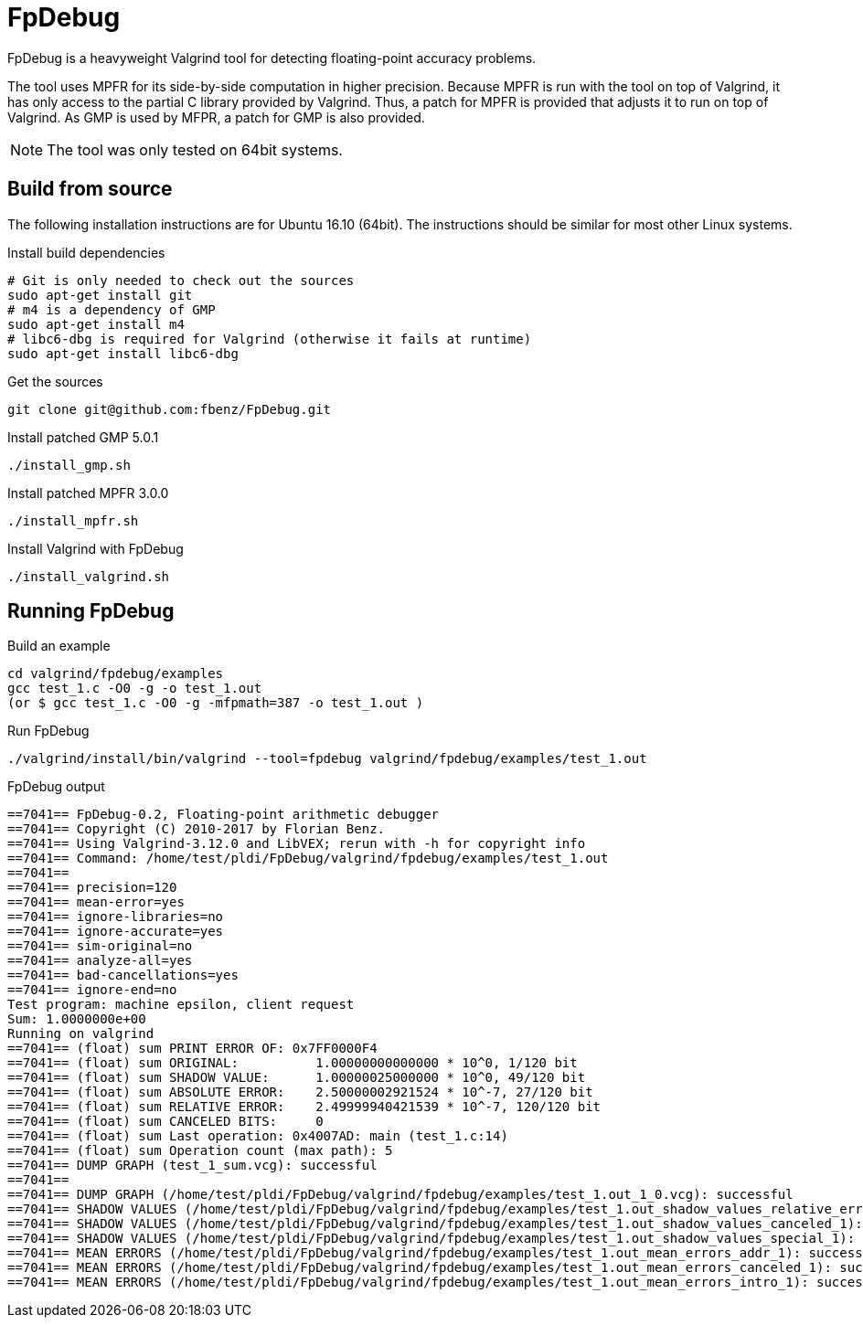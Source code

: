 = FpDebug

FpDebug  is a heavyweight Valgrind tool for detecting floating-point accuracy problems.

The tool uses MPFR for its side-by-side computation in higher precision.
Because MPFR is run with the tool on top of Valgrind,
it has only access to the partial C library provided by Valgrind.
Thus, a patch for MPFR is provided that adjusts it to run on top of Valgrind.
As GMP is used by MFPR, a patch for GMP is also provided.

NOTE: The tool was only tested on 64bit systems.

== Build from source

The following installation instructions are for Ubuntu 16.10 (64bit).
The instructions should be similar for most other Linux systems.

[source,bash]
.Install build dependencies
----
# Git is only needed to check out the sources
sudo apt-get install git
# m4 is a dependency of GMP
sudo apt-get install m4
# libc6-dbg is required for Valgrind (otherwise it fails at runtime)
sudo apt-get install libc6-dbg
----

[source,bash]
.Get the sources
----
git clone git@github.com:fbenz/FpDebug.git
----

[source,bash]
.Install patched GMP 5.0.1
----
./install_gmp.sh
----

[source,bash]
.Install patched MPFR 3.0.0
----
./install_mpfr.sh
----

[source,bash]
.Install Valgrind with FpDebug
----
./install_valgrind.sh
----

== Running FpDebug

[source,bash]
.Build an example
----
cd valgrind/fpdebug/examples
gcc test_1.c -O0 -g -o test_1.out
(or $ gcc test_1.c -O0 -g -mfpmath=387 -o test_1.out )
----

[source,bash]
.Run FpDebug
----
./valgrind/install/bin/valgrind --tool=fpdebug valgrind/fpdebug/examples/test_1.out
----

[source,bash]
.FpDebug output
----
==7041== FpDebug-0.2, Floating-point arithmetic debugger
==7041== Copyright (C) 2010-2017 by Florian Benz.
==7041== Using Valgrind-3.12.0 and LibVEX; rerun with -h for copyright info
==7041== Command: /home/test/pldi/FpDebug/valgrind/fpdebug/examples/test_1.out
==7041==
==7041== precision=120
==7041== mean-error=yes
==7041== ignore-libraries=no
==7041== ignore-accurate=yes
==7041== sim-original=no
==7041== analyze-all=yes
==7041== bad-cancellations=yes
==7041== ignore-end=no
Test program: machine epsilon, client request
Sum: 1.0000000e+00
Running on valgrind
==7041== (float) sum PRINT ERROR OF: 0x7FF0000F4
==7041== (float) sum ORIGINAL:          1.00000000000000 * 10^0, 1/120 bit
==7041== (float) sum SHADOW VALUE:      1.00000025000000 * 10^0, 49/120 bit
==7041== (float) sum ABSOLUTE ERROR:    2.50000002921524 * 10^-7, 27/120 bit
==7041== (float) sum RELATIVE ERROR:    2.49999940421539 * 10^-7, 120/120 bit
==7041== (float) sum CANCELED BITS:     0
==7041== (float) sum Last operation: 0x4007AD: main (test_1.c:14)
==7041== (float) sum Operation count (max path): 5
==7041== DUMP GRAPH (test_1_sum.vcg): successful
==7041==
==7041== DUMP GRAPH (/home/test/pldi/FpDebug/valgrind/fpdebug/examples/test_1.out_1_0.vcg): successful
==7041== SHADOW VALUES (/home/test/pldi/FpDebug/valgrind/fpdebug/examples/test_1.out_shadow_values_relative_error_1): successful
==7041== SHADOW VALUES (/home/test/pldi/FpDebug/valgrind/fpdebug/examples/test_1.out_shadow_values_canceled_1): successful
==7041== SHADOW VALUES (/home/test/pldi/FpDebug/valgrind/fpdebug/examples/test_1.out_shadow_values_special_1): successful
==7041== MEAN ERRORS (/home/test/pldi/FpDebug/valgrind/fpdebug/examples/test_1.out_mean_errors_addr_1): successful
==7041== MEAN ERRORS (/home/test/pldi/FpDebug/valgrind/fpdebug/examples/test_1.out_mean_errors_canceled_1): successful
==7041== MEAN ERRORS (/home/test/pldi/FpDebug/valgrind/fpdebug/examples/test_1.out_mean_errors_intro_1): successful
----
